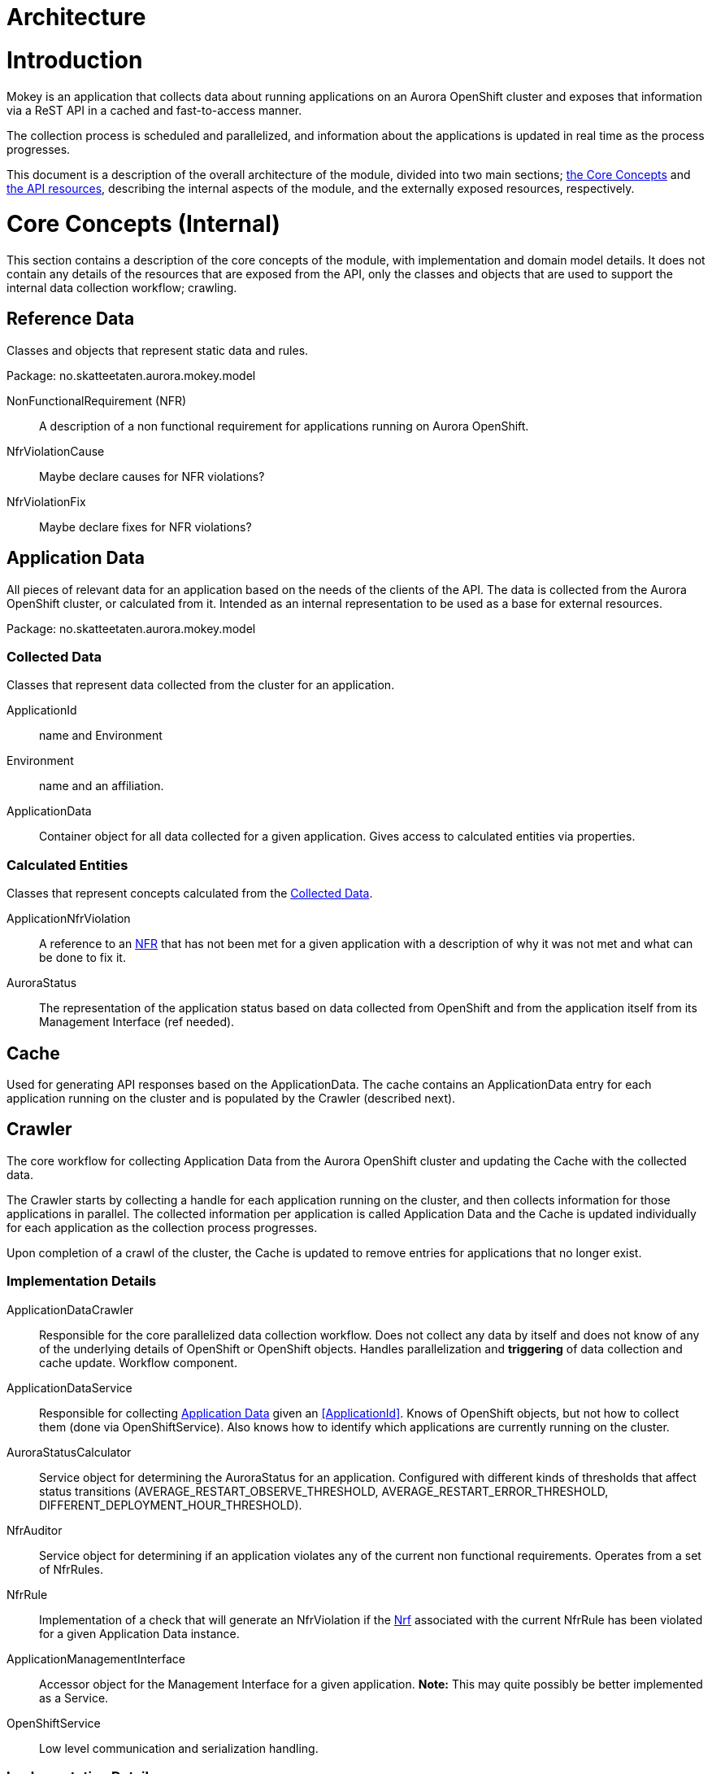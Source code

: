 = Architecture

= Introduction

Mokey is an application that collects data about running applications on an Aurora OpenShift cluster and exposes that
information via a ReST API in a cached and fast-to-access manner.

The collection process is scheduled and parallelized, and information about the applications is updated in real time as
the process progresses.

This document is a description of the overall architecture of the module, divided into two main sections;
<<core-concepts, the Core Concepts>> and <<api-resources, the API resources>>, describing the internal aspects of the
module, and the externally exposed resources, respectively.


[[core-concepts]]
= Core Concepts (Internal)

This section contains a description of the core concepts of the module, with implementation and domain model details.
It does not contain any details of the resources that are exposed from the API, only the classes and objects that are
used to support the internal data collection workflow; crawling.

[[reference-data]]
== Reference Data

Classes and objects that represent static data and rules.

Package: no.skatteetaten.aurora.mokey.model

[[non-functional-requirement]]NonFunctionalRequirement (NFR):: A description of a non functional requirement for applications running on Aurora
OpenShift.

NfrViolationCause:: Maybe declare causes for NFR violations?

NfrViolationFix:: Maybe declare fixes for NFR violations?


[[application-data]]
== Application Data

All pieces of relevant data for an application based on the needs of the clients of the API. The data is collected from
the Aurora OpenShift cluster, or calculated from it. Intended as an internal representation to be used as a base for
external resources.

Package: no.skatteetaten.aurora.mokey.model

[[collected-data]]
=== Collected Data

Classes that represent data collected from the cluster for an application.

ApplicationId:: name and Environment
Environment:: name and an affiliation.
ApplicationData:: Container object for all data collected for a given application. Gives access to calculated entities
via properties.

=== Calculated Entities

Classes that represent concepts calculated from the <<collected-data, Collected Data>>.

ApplicationNfrViolation:: A reference to an <<non-functional-requirement, NFR>> that has not been met for a given
application with a description of why it was not met and what can be done to fix it.
AuroraStatus:: The representation of the application status based on data collected from OpenShift and from the
application itself from its Management Interface (ref needed).


[[cache]]
== Cache

Used for generating API responses based on the ApplicationData. The cache contains an ApplicationData entry for each
application running on the cluster and is populated by the Crawler (described next).


== Crawler

The core workflow for collecting Application Data from the Aurora OpenShift cluster and updating the Cache with the
collected data.

The Crawler starts by collecting a handle for each application running on the cluster, and then collects information for
those applications in parallel. The collected information per application is called Application Data and the Cache
is updated individually for each application as the collection process progresses.

Upon completion of a crawl of the cluster, the Cache is updated to remove entries for applications that no longer exist.

=== Implementation Details
ApplicationDataCrawler:: Responsible for the core parallelized data collection workflow. Does not collect any data
by itself and does not know of any of the underlying details of OpenShift or OpenShift objects. Handles parallelization
and *triggering* of data collection and cache update. Workflow component.

ApplicationDataService:: Responsible for collecting <<application-data, Application Data>> given an <<ApplicationId>>.
Knows of OpenShift objects, but not how to collect them (done via OpenShiftService). Also knows how to identify which
applications are currently running on the cluster.

AuroraStatusCalculator:: Service object for determining the AuroraStatus for an application. Configured with different
kinds of thresholds that affect status transitions (AVERAGE_RESTART_OBSERVE_THRESHOLD, AVERAGE_RESTART_ERROR_THRESHOLD,
DIFFERENT_DEPLOYMENT_HOUR_THRESHOLD).

NfrAuditor:: Service object for determining if an application violates any of the current non functional requirements.
Operates from a set of NfrRules.

NfrRule:: Implementation of a check that will generate an NfrViolation if the <<non-functional-requirement, Nrf>>
associated with the current NfrRule has been violated for a given Application Data instance.

ApplicationManagementInterface:: Accessor object for the Management Interface for a given application. *Note:* This
may quite possibly be better implemented as a Service.

OpenShiftService:: Low level communication and serialization handling.


=== Implementation Details
ApplicationDataCacheService:: Responsible for containing the cache of the individual ApplicationData entries.


== Crawler Schedule

Triggers the Crawler based on a configurable schedule (periodic).



[[api-resources]]
= API Resources

A ReST API with resource representations for different parts of the Application Data. All responses are generated from
data in the Cache. The resources exposed by the API is detailed below.

Package: no.skatteetaten.aurora.mokey.controller.resources

NFR:: A representation of a <<non-functional-requirement, Non Functional Requirement>>.
Application:: A basic handle for an application running on an Aurora OpenShift cluster with key identification properties.


= Notes

* We should proably model NFRs.
